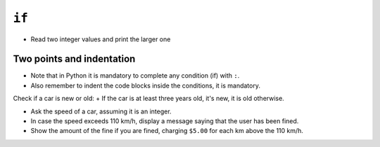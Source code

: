 ``if``
======

+ Read two integer values and print the larger one

.. codelens:: cl_l10_3a_en

    a = 8
    b = 5
    if a > b:
        print("The first number is the largest")
    if b > a:
        print("The second number is the biggest!")


Two points and indentation
**************************

+ Note that in Python it is mandatory to complete any condition (if) with ``:``.
+ Also remember to indent the code blocks inside the conditions, it is mandatory.


Check if a car is new or old:
+ If the car is at least three years old, it's new, it is old otherwise.

.. codelens:: cl_l10_3b_en

    years_old = 10
    if years_old <= 3:
        print("his car is new")
    if years_old > 3:
        print("his car is old")

+ Ask the speed of a car, assuming it is an integer.
+ In case the speed exceeds 110 km/h, display a message saying that the user has been fined.
+ Show the amount of the fine if you are fined, charging ``$5.00`` for each km above the 110 km/h.

.. codelens:: cl_l10_3c_en

    speed = 120
    if speed > 110:
        print("you have been fined")
        fine = (speed - 110) * 5
        print("Value of the fine : $%5.2f " % fine)

